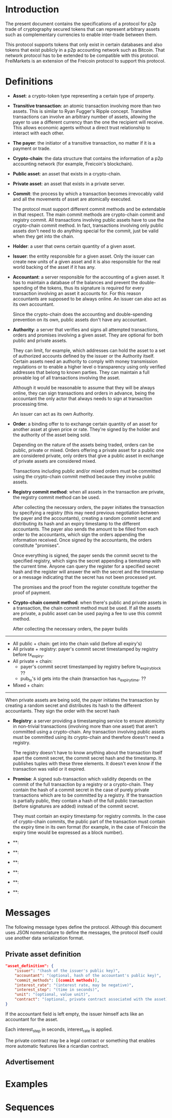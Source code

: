 
* Introduction

  The present document contains the specifications of a protocol for
p2p trade of cryptography secured tokens that can represent arbitrary
assets such as complementary currencies to enable inter-trade between
them.

This protocol supports tokens that only exist in certain databases
and also tokens that exist publicly in a p2p accounting network such
as Bitcoin. That network protocol has to be extended to be compatible
with this protocol. FreiMarkets is an extension of the Freicoin
protocol to support this protocol.

* Definitions

- *Asset*: a crypto-token type representing a certain type of
  property.

- *Transitive transaction*: an atomic transaction involving more
  than two assets. This is similar to Ryan Fugger's Ripple concept.
  Transitive transactions can involve an arbitrary number of assets,
  allowing the payer to use a different currency than the one the
  recipient will receive. This allows economic agents without a
  direct trust relationship to interact with each other.

- *The payer*: the initiator of a transitive transaction, no matter
  if it is a payment or trade.

- *Crypto-chain*: the data structure that contains the information of
  a p2p accounting network (for example, Freicoin's blockchain).

- *Public asset*: an asset that exists in a crypto-chain.

- *Private asset*: an asset that exists in a private server.

- *Commit*: the process by which a transaction becomes irrevocably
  valid and all the movements of asset are atomically executed. 
  
  The protocol must support different commit methods and be
  extendable in that respect. The main commit methods are
  crypto-chain commit and registry commit. All transactions involving
  public assets have to use the crypto-chain commit method. In fact,
  transactions involving only public assets don't need to do anything
  special for the commit, just be valid when they get into the chain.

- *Holder*: a user that owns certain quantity of a given asset.

- *Issuer*: the entity responsible for a given asset. Only the
  issuer can create new units of a given asset and it is also
  responsible for the real world backing of the asset if it has any.

- *Accountant*: a server responsible for the accounting of a given
  asset. It has to maintain a database of the balances and prevent
  the double-spending of the tokens, thus its signature is required
  for every transaction involving an asset it accounts for. For this
  reason accountants are supposed to be always online. An issuer can
  also act as its own accountant. 

  Since the crypto-chain does the accounting and double-spending
  prevention on its own, public assets don't have any accountant.

- *Authority*: a server that verifies and signs all attempted
  transactions, orders and promises involving a given asset. They are
  optional for both public and private assets.
  
  They can limit, for example, which addresses can hold the asset to
  a set of authorized accounts defined by the issuer or the Authority itself.
  Certain assets need an authority to comply with money transmission
  regulations or to enable a higher level o transparency using only
  verified addresses that belong to known parties. They can maintain
  a full provable log of all transactions involving the asset.

  Although it would be reasonable to assume that they will be always
  online, they can sign transactions and orders in advance, being the
  accountant the only actor that always needs to sign at transaction
  processing time.

  An issuer can act as its own Authority.

- *Order*: a binding offer to to exchange certain quantity
  of an asset for another asset at given price or rate. They're
  signed by the holder and the authority of the asset being sold.

  Depending on the nature of the assets being traded, orders can be
  public, private or mixed. Orders offering a private asset for a
  public one are considered private, only orders that give a public
  asset in exchange of private assets are considered mixed.

  Transactions including public and/or mixed orders must be committed
  using the crypto-chain commit method because they involve public
  assets.

- *Registry commit method*: when all assets in the transaction are
  private, the registry commit method can be used. 

  After collecting the necessary orders, the payer initiates the
  transaction by specifying a registry (this may need previous
  negotiation between the payer and the accountants), creating a
  random commit secret and distributing its hash and an expiry
  timestamp to the different accountants. The payer also sends the
  amount to be filled from each order to the accountants, which sign
  the orders appending the information received. Once signed by the
  accountants, the orders constitute "promises".

  Once everything is signed, the payer sends the commit secret to the
  specified registry, which signs the secret appending a tiemstamp
  with the current time. Anyone can query the register for a specified
  secret hash and the register will answer the with the secret and the
  timestamp or a message indicating that the secret has not been
  processed yet.

  The promises and the proof from the register constitute together
  the proof of payment.

- *Crypto-chain commit method*: when there's public and private assets
  in a transaction, the chain commit method must be used. If all the
  assets are private, a public asset can be used paying a fee to use
  this commit method.

  After collecting the necessary orders, the payer builds

--------------------------

- All public + chain: get into the chain valid (before all expiry's)
- All private + registry: payer's commit secret timestamped by
  registry before tx_expiry.
- All private + chain: 
  + payer's commit secret timestamped by registry before tx_expiry_block ??
  + pub_tx's id gets into the chain (transaction has n_expiry_time. ??
- Mixed + chain: 

-----------------  

  When private assets are being sold, the payer initiates the
  transaction by creating a random secret and distributes its hash to
  the different accountants. They sign the order with the secret hash 


- *Registry*: a server providing a timestamping service to ensure
  atomicity in non-trivial transactions (involving more than one
  asset) that aren't committed using a crypto-chain. Any transaction
  involving public assets must be committed using its crypto-chain
  and therefore doesn't need a registry.

  The registry doesn't have to know anything about the transaction
  itself apart the commit secret, the commit secret hash and the
  timestamp. It publishes tuples with these three elements. It doesn't
  even know if the transaction was valid or it expired.

- *Promise*: A signed sub-transaction which validity depends on the
  commit of the full transaction by a registry or a crypto-chain.
  They contain the hash of a commit secret in the case of purely
  private transactions which are to be committed by a registry. If
  the transaction is partially public, they contain a hash of the
  full public transaction (before signatures are added) instead of
  the commit secret.

  They must contain an expiry timestamp for registry commits. In the
  case of crypto-chain commits, the public part of the transaction
  must contain the expiry time in its own format (for example, in the
  case of Freicoin the expiry time would be expressed as a block
  number).

- **: 

- **: 

- **: 

- **: 

- **: 

- **: 

* Messages

  The following message types define the protocol. Although this
  document uses JSON nomenclature to define the messages, the
  protocol itself could use another data serialization format.

** Private asset definition

#+BEGIN_SRC json
"asset_definition": {
    "issuer": "(hash of the issuer's public key)",
    "accountant": "(optional, hash of the accountant's public key)",
    "commit_methods": [(commit methods)],
    "interest_rate": "(interest rate, may be negative)",
    "interest_step": "(time in seconds)",
    "unit": "(optional, value unit)",
    "contract": "(optional, private contract associated with the asset)"
}
#+END_SRC

   If the accountant field is left empty, the issuer himself
   acts like an accountant for the asset.

   Each interest_step in seconds, interest_rate is applied.

   The private contract may be a legal contract or something that
   enables more automatic features like a ricardian contract.

** Advertisement



* Examples
** 
* Sequences
